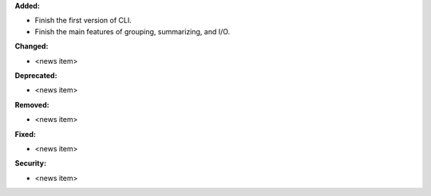 **Added:**

* Finish the first version of CLI.

* Finish the main features of grouping, summarizing, and I/O.

**Changed:**

* <news item>

**Deprecated:**

* <news item>

**Removed:**

* <news item>

**Fixed:**

* <news item>

**Security:**

* <news item>
